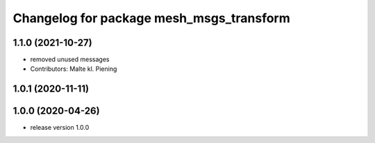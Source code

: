 ^^^^^^^^^^^^^^^^^^^^^^^^^^^^^^^^^^^^^^^^^
Changelog for package mesh_msgs_transform
^^^^^^^^^^^^^^^^^^^^^^^^^^^^^^^^^^^^^^^^^

1.1.0 (2021-10-27)
------------------
* removed unused messages
* Contributors: Malte kl. Piening

1.0.1 (2020-11-11)
------------------

1.0.0 (2020-04-26)
------------------
* release version 1.0.0
